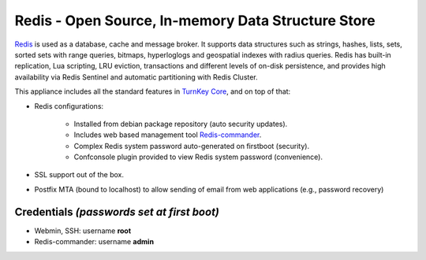 Redis - Open Source, In-memory Data Structure Store
===================================================

`Redis`_ is used as a database, cache and message broker. It supports data 
structures such as strings, hashes, lists, sets, sorted sets 
with range queries, bitmaps, hyperloglogs and geospatial indexes 
with radius queries. Redis has built-in replication, Lua scripting, 
LRU eviction, transactions and different levels of on-disk persistence, 
and provides high availability via Redis Sentinel and automatic 
partitioning with Redis Cluster.

This appliance includes all the standard features in `TurnKey Core`_,
and on top of that:

- Redis configurations:

    - Installed from debian package repository (auto security updates).
    - Includes web based management tool `Redis-commander`_.
    - Complex Redis system password auto-generated on firstboot (security).
    - Confconsole plugin provided to view Redis system password (convenience).

- SSL support out of the box.
- Postfix MTA (bound to localhost) to allow sending of email from web
  applications (e.g., password recovery)

Credentials *(passwords set at first boot)*
-------------------------------------------

- Webmin, SSH: username **root**
- Redis-commander: username **admin**

.. _Redis: https://redis.io/
.. _TurnKey Core: https://www.turnkeylinux.org/core
.. _Redis-commander: https://github.com/joeferner/redis-commander
